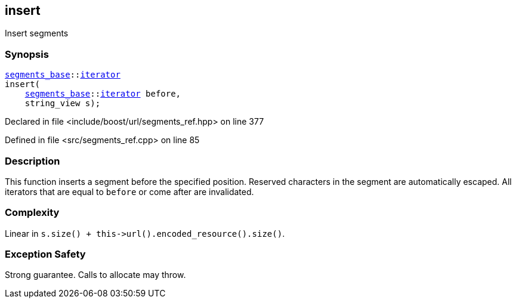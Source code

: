 :relfileprefix: ../../../
[#50571B2ABD3FF66CDF80D79DDF69F27B00EFD388]
== insert

pass:v,q[Insert segments]


=== Synopsis

[source,cpp,subs="verbatim,macros,-callouts"]
----
xref:reference/boost/urls/segments_base.adoc[segments_base]::xref:reference/boost/urls/segments_base/iterator.adoc[iterator]
insert(
    xref:reference/boost/urls/segments_base.adoc[segments_base]::xref:reference/boost/urls/segments_base/iterator.adoc[iterator] before,
    string_view s);
----

Declared in file <include/boost/url/segments_ref.hpp> on line 377

Defined in file <src/segments_ref.cpp> on line 85

=== Description

pass:v,q[This function inserts a segment] pass:v,q[before the specified position.]
pass:v,q[Reserved characters in the segment are]
pass:v,q[automatically escaped.]
pass:v,q[All iterators that are equal to]
pass:v,q[`before` or come after are invalidated.]

=== Complexity
pass:v,q[Linear in `s.size() + this->url().encoded_resource().size()`.]

=== Exception Safety
pass:v,q[Strong guarantee.]
pass:v,q[Calls to allocate may throw.]



